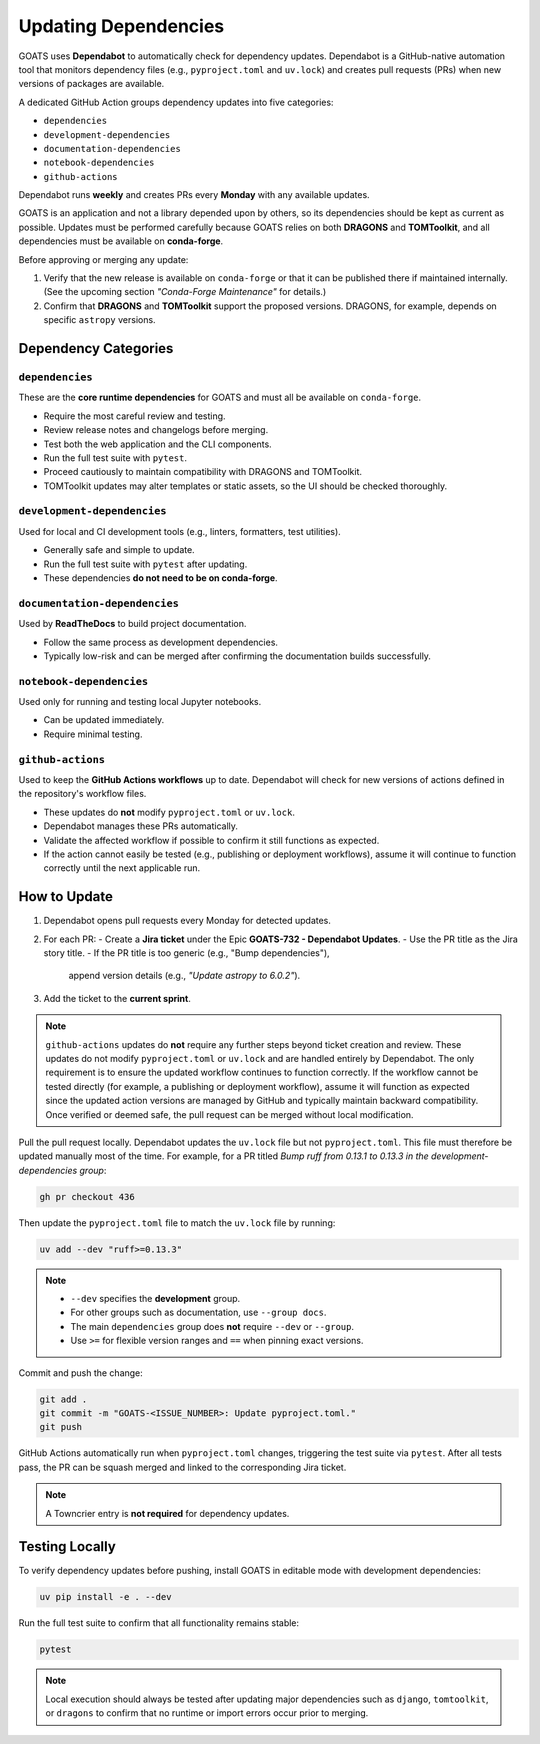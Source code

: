 Updating Dependencies
=====================

GOATS uses **Dependabot** to automatically check for dependency updates.  
Dependabot is a GitHub-native automation tool that monitors dependency files
(e.g., ``pyproject.toml`` and ``uv.lock``) and creates pull requests
(PRs) when new versions of packages are available.

A dedicated GitHub Action groups dependency updates into five categories:

- ``dependencies``
- ``development-dependencies``
- ``documentation-dependencies``
- ``notebook-dependencies``
- ``github-actions``

Dependabot runs **weekly** and creates PRs every **Monday** with any available updates.

GOATS is an application and not a library depended upon by others, so its
dependencies should be kept as current as possible.  
Updates must be performed carefully because GOATS relies on both **DRAGONS** and **TOMToolkit**,  
and all dependencies must be available on **conda-forge**.

Before approving or merging any update:

1. Verify that the new release is available on ``conda-forge`` or that it can be published there if maintained internally.  
   (See the upcoming section *"Conda-Forge Maintenance"* for details.)
2. Confirm that **DRAGONS** and **TOMToolkit** support the proposed versions.  
   DRAGONS, for example, depends on specific ``astropy`` versions.

Dependency Categories
---------------------

``dependencies``
^^^^^^^^^^^^^^^^
These are the **core runtime dependencies** for GOATS and must all be available on ``conda-forge``.

- Require the most careful review and testing.
- Review release notes and changelogs before merging.
- Test both the web application and the CLI components.
- Run the full test suite with ``pytest``.
- Proceed cautiously to maintain compatibility with DRAGONS and TOMToolkit.
- TOMToolkit updates may alter templates or static assets, so the UI should be checked thoroughly.

``development-dependencies``
^^^^^^^^^^^^^^^^^^^^^^^^^^^^
Used for local and CI development tools (e.g., linters, formatters, test utilities).

- Generally safe and simple to update.
- Run the full test suite with ``pytest`` after updating.
- These dependencies **do not need to be on conda-forge**.

``documentation-dependencies``
^^^^^^^^^^^^^^^^^^^^^^^^^^^^^^
Used by **ReadTheDocs** to build project documentation.

- Follow the same process as development dependencies.
- Typically low-risk and can be merged after confirming the documentation builds successfully.

``notebook-dependencies``
^^^^^^^^^^^^^^^^^^^^^^^^^
Used only for running and testing local Jupyter notebooks.

- Can be updated immediately.
- Require minimal testing.

``github-actions``
^^^^^^^^^^^^^^^^^^
Used to keep the **GitHub Actions workflows** up to date.  
Dependabot will check for new versions of actions defined in the repository's workflow files.

- These updates do **not** modify ``pyproject.toml`` or ``uv.lock``.
- Dependabot manages these PRs automatically.
- Validate the affected workflow if possible to confirm it still functions as expected.
- If the action cannot easily be tested (e.g., publishing or deployment workflows),  
  assume it will continue to function correctly until the next applicable run.

How to Update
-------------
1. Dependabot opens pull requests every Monday for detected updates.
2. For each PR:
   - Create a **Jira ticket** under the Epic **GOATS-732 - Dependabot Updates**.
   - Use the PR title as the Jira story title.
   - If the PR title is too generic (e.g., "Bump dependencies"),  
     append version details (e.g., *"Update astropy to 6.0.2"*).
3. Add the ticket to the **current sprint**.

.. note::
   ``github-actions`` updates do **not** require any further steps beyond ticket creation and review.  
   These updates do not modify ``pyproject.toml`` or ``uv.lock`` and are handled entirely by Dependabot.  
   The only requirement is to ensure the updated workflow continues to function correctly.  
   If the workflow cannot be tested directly (for example, a publishing or deployment workflow),
   assume it will function as expected since the updated action versions are managed by GitHub and
   typically maintain backward compatibility.  
   Once verified or deemed safe, the pull request can be merged without local modification.

Pull the pull request locally. Dependabot updates the ``uv.lock`` file but not ``pyproject.toml``.  
This file must therefore be updated manually most of the time. For example, for a PR titled  
*Bump ruff from 0.13.1 to 0.13.3 in the development-dependencies group*:

.. code-block:: bash

   gh pr checkout 436

Then update the ``pyproject.toml`` file to match the ``uv.lock`` file by running:

.. code-block:: bash

   uv add --dev "ruff>=0.13.3"

.. note::
   - ``--dev`` specifies the **development** group.  
   - For other groups such as documentation, use ``--group docs``.  
   - The main ``dependencies`` group does **not** require ``--dev`` or ``--group``.  
   - Use ``>=`` for flexible version ranges and ``==`` when pinning exact versions.  

Commit and push the change:

.. code-block:: bash

   git add .
   git commit -m "GOATS-<ISSUE_NUMBER>: Update pyproject.toml."
   git push

GitHub Actions automatically run when ``pyproject.toml`` changes, triggering the test suite via ``pytest``.  
After all tests pass, the PR can be squash merged and linked to the corresponding Jira ticket.

.. note::
   A Towncrier entry is **not required** for dependency updates.

Testing Locally
---------------
To verify dependency updates before pushing, install GOATS in editable mode with development dependencies:

.. code-block:: bash

   uv pip install -e . --dev

Run the full test suite to confirm that all functionality remains stable:

.. code-block:: bash

   pytest


.. note::
   Local execution should always be tested after updating major dependencies such as  
   ``django``, ``tomtoolkit``, or ``dragons`` to confirm that no runtime or import errors occur prior to merging.